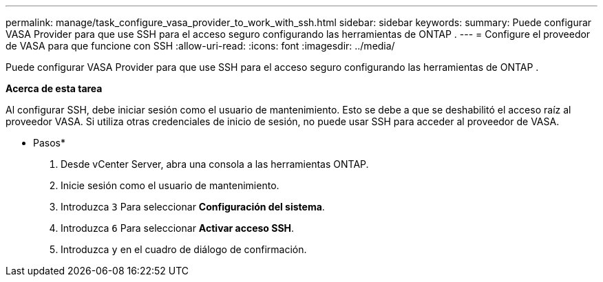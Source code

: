 ---
permalink: manage/task_configure_vasa_provider_to_work_with_ssh.html 
sidebar: sidebar 
keywords:  
summary: Puede configurar VASA Provider para que use SSH para el acceso seguro configurando las herramientas de ONTAP . 
---
= Configure el proveedor de VASA para que funcione con SSH
:allow-uri-read: 
:icons: font
:imagesdir: ../media/


[role="lead"]
Puede configurar VASA Provider para que use SSH para el acceso seguro configurando las herramientas de ONTAP .

*Acerca de esta tarea*

Al configurar SSH, debe iniciar sesión como el usuario de mantenimiento. Esto se debe a que se deshabilitó el acceso raíz al proveedor VASA. Si utiliza otras credenciales de inicio de sesión, no puede usar SSH para acceder al proveedor de VASA.

* Pasos*

. Desde vCenter Server, abra una consola a las herramientas ONTAP.
. Inicie sesión como el usuario de mantenimiento.
. Introduzca `3` Para seleccionar *Configuración del sistema*.
. Introduzca `6` Para seleccionar *Activar acceso SSH*.
. Introduzca `y` en el cuadro de diálogo de confirmación.

